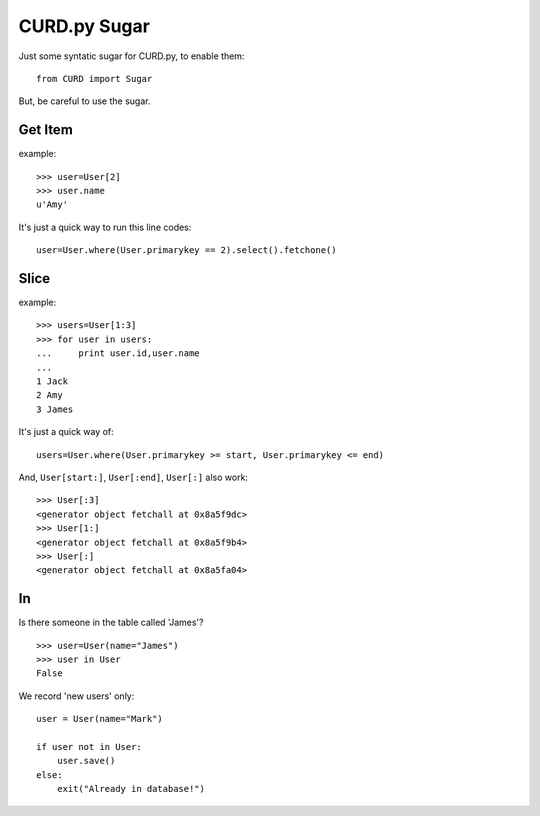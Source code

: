 .. _Sugar:

CURD.py Sugar
=============

Just some syntatic sugar for CURD.py, to enable them::

    from CURD import Sugar

But, be careful to use the sugar.

Get Item
--------

example::

    >>> user=User[2] 
    >>> user.name 
    u'Amy'

It's just a quick way to run this line codes::
   
    user=User.where(User.primarykey == 2).select().fetchone()

Slice
-----

example::

    >>> users=User[1:3] 
    >>> for user in users: 
    ...     print user.id,user.name
    ...  
    1 Jack
    2 Amy
    3 James

It's just a quick way of::

    users=User.where(User.primarykey >= start, User.primarykey <= end)

And, ``User[start:]``, ``User[:end]``, ``User[:]`` also work::

    >>> User[:3] 
    <generator object fetchall at 0x8a5f9dc>
    >>> User[1:]
    <generator object fetchall at 0x8a5f9b4>
    >>> User[:]
    <generator object fetchall at 0x8a5fa04>

In
--

Is there someone in the table called 'James'?

::

    >>> user=User(name="James")
    >>> user in User
    False

We record 'new users' only:

::

    user = User(name="Mark")

    if user not in User:
        user.save()
    else:
        exit("Already in database!")

